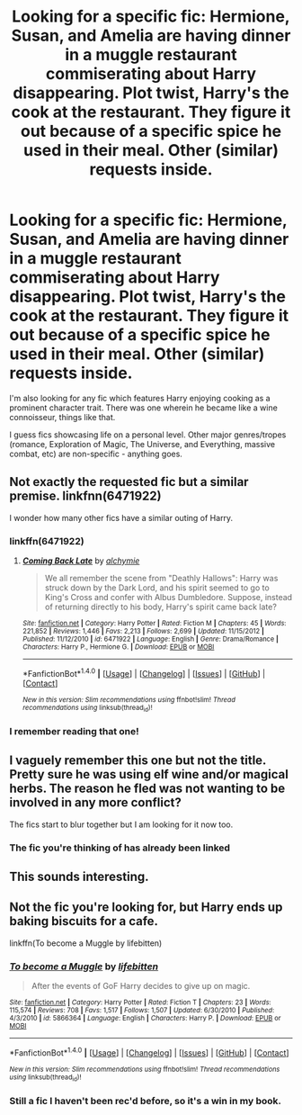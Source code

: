#+TITLE: Looking for a specific fic: Hermione, Susan, and Amelia are having dinner in a muggle restaurant commiserating about Harry disappearing. Plot twist, Harry's the cook at the restaurant. They figure it out because of a specific spice he used in their meal. Other (similar) requests inside.

* Looking for a specific fic: Hermione, Susan, and Amelia are having dinner in a muggle restaurant commiserating about Harry disappearing. Plot twist, Harry's the cook at the restaurant. They figure it out because of a specific spice he used in their meal. Other (similar) requests inside.
:PROPERTIES:
:Author: GrinningJest3r
:Score: 16
:DateUnix: 1488176943.0
:DateShort: 2017-Feb-27
:FlairText: Request
:END:
I'm also looking for any fic which features Harry enjoying cooking as a prominent character trait. There was one wherein he became like a wine connoisseur, things like that.

I guess fics showcasing life on a personal level. Other major genres/tropes (romance, Exploration of Magic, The Universe, and Everything, massive combat, etc) are non-specific - anything goes.


** Not exactly the requested fic but a similar premise. linkfnn(6471922)

I wonder how many other fics have a similar outing of Harry.
:PROPERTIES:
:Author: naraclan31fuzzy
:Score: 6
:DateUnix: 1488184579.0
:DateShort: 2017-Feb-27
:END:

*** linkffn(6471922)
:PROPERTIES:
:Author: Frix
:Score: 3
:DateUnix: 1488186334.0
:DateShort: 2017-Feb-27
:END:

**** [[http://www.fanfiction.net/s/6471922/1/][*/Coming Back Late/*]] by [[https://www.fanfiction.net/u/1711497/alchymie][/alchymie/]]

#+begin_quote
  We all remember the scene from "Deathly Hallows": Harry was struck down by the Dark Lord, and his spirit seemed to go to King's Cross and confer with Albus Dumbledore. Suppose, instead of returning directly to his body, Harry's spirit came back late?
#+end_quote

^{/Site/: [[http://www.fanfiction.net/][fanfiction.net]] *|* /Category/: Harry Potter *|* /Rated/: Fiction M *|* /Chapters/: 45 *|* /Words/: 221,852 *|* /Reviews/: 1,446 *|* /Favs/: 2,213 *|* /Follows/: 2,699 *|* /Updated/: 11/15/2012 *|* /Published/: 11/12/2010 *|* /id/: 6471922 *|* /Language/: English *|* /Genre/: Drama/Romance *|* /Characters/: Harry P., Hermione G. *|* /Download/: [[http://www.ff2ebook.com/old/ffn-bot/index.php?id=6471922&source=ff&filetype=epub][EPUB]] or [[http://www.ff2ebook.com/old/ffn-bot/index.php?id=6471922&source=ff&filetype=mobi][MOBI]]}

--------------

*FanfictionBot*^{1.4.0} *|* [[[https://github.com/tusing/reddit-ffn-bot/wiki/Usage][Usage]]] | [[[https://github.com/tusing/reddit-ffn-bot/wiki/Changelog][Changelog]]] | [[[https://github.com/tusing/reddit-ffn-bot/issues/][Issues]]] | [[[https://github.com/tusing/reddit-ffn-bot/][GitHub]]] | [[[https://www.reddit.com/message/compose?to=tusing][Contact]]]

^{/New in this version: Slim recommendations using/ ffnbot!slim! /Thread recommendations using/ linksub(thread_id)!}
:PROPERTIES:
:Author: FanfictionBot
:Score: 3
:DateUnix: 1488186347.0
:DateShort: 2017-Feb-27
:END:


*** I remember reading that one!
:PROPERTIES:
:Author: GrinningJest3r
:Score: 1
:DateUnix: 1488250966.0
:DateShort: 2017-Feb-28
:END:


** I vaguely remember this one but not the title. Pretty sure he was using elf wine and/or magical herbs. The reason he fled was not wanting to be involved in any more conflict?

The fics start to blur together but I am looking for it now too.
:PROPERTIES:
:Author: DZCreeper
:Score: 3
:DateUnix: 1488184855.0
:DateShort: 2017-Feb-27
:END:

*** The fic you're thinking of has already been linked
:PROPERTIES:
:Author: fflai
:Score: 1
:DateUnix: 1488187941.0
:DateShort: 2017-Feb-27
:END:


** This sounds interesting.
:PROPERTIES:
:Author: Ambush
:Score: 2
:DateUnix: 1488229078.0
:DateShort: 2017-Feb-28
:END:


** Not the fic you're looking for, but Harry ends up baking biscuits for a cafe.

linkffn(To become a Muggle by lifebitten)
:PROPERTIES:
:Author: Bodardos
:Score: 2
:DateUnix: 1488241402.0
:DateShort: 2017-Feb-28
:END:

*** [[http://www.fanfiction.net/s/5866364/1/][*/To become a Muggle/*]] by [[https://www.fanfiction.net/u/2197105/lifebitten][/lifebitten/]]

#+begin_quote
  After the events of GoF Harry decides to give up on magic.
#+end_quote

^{/Site/: [[http://www.fanfiction.net/][fanfiction.net]] *|* /Category/: Harry Potter *|* /Rated/: Fiction T *|* /Chapters/: 23 *|* /Words/: 115,574 *|* /Reviews/: 708 *|* /Favs/: 1,517 *|* /Follows/: 1,507 *|* /Updated/: 6/30/2010 *|* /Published/: 4/3/2010 *|* /id/: 5866364 *|* /Language/: English *|* /Characters/: Harry P. *|* /Download/: [[http://www.ff2ebook.com/old/ffn-bot/index.php?id=5866364&source=ff&filetype=epub][EPUB]] or [[http://www.ff2ebook.com/old/ffn-bot/index.php?id=5866364&source=ff&filetype=mobi][MOBI]]}

--------------

*FanfictionBot*^{1.4.0} *|* [[[https://github.com/tusing/reddit-ffn-bot/wiki/Usage][Usage]]] | [[[https://github.com/tusing/reddit-ffn-bot/wiki/Changelog][Changelog]]] | [[[https://github.com/tusing/reddit-ffn-bot/issues/][Issues]]] | [[[https://github.com/tusing/reddit-ffn-bot/][GitHub]]] | [[[https://www.reddit.com/message/compose?to=tusing][Contact]]]

^{/New in this version: Slim recommendations using/ ffnbot!slim! /Thread recommendations using/ linksub(thread_id)!}
:PROPERTIES:
:Author: FanfictionBot
:Score: 1
:DateUnix: 1488241430.0
:DateShort: 2017-Feb-28
:END:


*** Still a fic I haven't been rec'd before, so it's a win in my book.
:PROPERTIES:
:Author: GrinningJest3r
:Score: 1
:DateUnix: 1488251137.0
:DateShort: 2017-Feb-28
:END:
